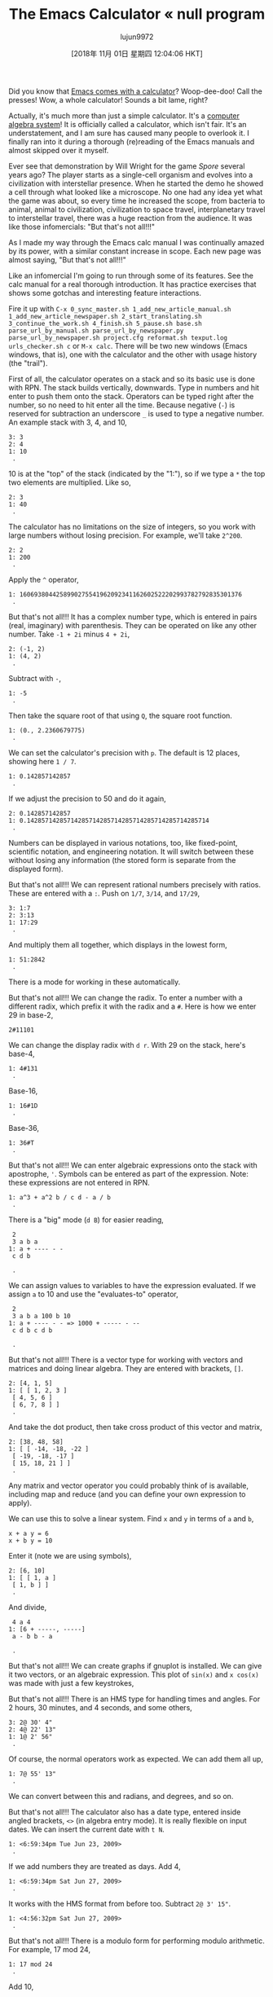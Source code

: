 #+TITLE: The Emacs Calculator « null program
#+URL: https://nullprogram.com/blog/2009/06/23/
#+AUTHOR: lujun9972
#+TAGS: raw
#+DATE: [2018年 11月 01日 星期四 12:04:06 HKT]
#+LANGUAGE:  zh-CN
#+OPTIONS:  H:6 num:nil toc:t \n:nil ::t |:t ^:nil -:nil f:t *:t <:nil

Did you know that [[http://www.gnu.org/software/emacs/calc.html][Emacs comes with a
calculator]]? Woop-dee-doo! Call the presses! Wow, a whole
calculator! Sounds a bit lame, right?

Actually, it's much more than just a simple calculator. It's a [[http://en.wikipedia.org/wiki/Computer_algebra_system][computer
algebra system]]! It is officially called a calculator, which isn't
fair. It's an understatement, and I am sure has caused many people to
overlook it. I finally ran into it during a thorough (re)reading of
the Emacs manuals and almost skipped over it myself.

Ever see that demonstration by Will Wright for the game /Spore/
several years ago? The player starts as a single-cell organism and
evolves into a civilization with interstellar presence. When he
started the demo he showed a cell through what looked like a
microscope. No one had any idea yet what the game was about, so every
time he increased the scope, from bacteria to animal, animal to
civilization, civilization to space travel, interplanetary travel to
interstellar travel, there was a huge reaction from the audience. It
was like those infomercials: "But that's not all!!!"

As I made my way through the Emacs calc manual I was continually
amazed by its power, with a similar constant increase in scope. Each
new page was almost saying, "But that's not all!!!"

Like an infomercial I'm going to run through some of its features. See
the calc manual for a real thorough introduction. It has practice
exercises that shows some gotchas and interesting feature
interactions.

Fire it up with =C-x 0_sync_master.sh 1_add_new_article_manual.sh 1_add_new_article_newspaper.sh 2_start_translating.sh 3_continue_the_work.sh 4_finish.sh 5_pause.sh base.sh parse_url_by_manual.sh parse_url_by_newspaper.py parse_url_by_newspaper.sh project.cfg reformat.sh texput.log urls_checker.sh c= or =M-x calc=. There
will be two new windows (Emacs windows, that is), one with the
calculator and the other with usage history (the "trail").

First of all, the calculator operates on a stack and so its basic use
is done with RPN. The stack builds vertically, downwards. Type in
numbers and hit enter to push them onto the stack. Operators can be
typed right after the number, so no need to hit enter all the
time. Because negative (=-=) is reserved for subtraction an
underscore =_= is used to type a negative number. An
example stack with 3, 4, and 10,

#+BEGIN_EXAMPLE
    3: 3
    2: 4
    1: 10
     .
#+END_EXAMPLE

10 is at the "top" of the stack (indicated by the "1:"), so if we type
a =*= the top two elements are multiplied. Like so,

#+BEGIN_EXAMPLE
    2: 3
    1: 40
     .
#+END_EXAMPLE

The calculator has no limitations on the size of integers, so you work
with large numbers without losing precision. For example, we'll
take =2^200=.

#+BEGIN_EXAMPLE
    2: 2
    1: 200
     .
#+END_EXAMPLE

Apply the =^= operator,

#+BEGIN_EXAMPLE
    1: 1606938044258990275541962092341162602522202993782792835301376
     .
#+END_EXAMPLE

But that's not all!!! It has a complex number type, which is entered
in pairs (real, imaginary) with parenthesis. They can be operated on
like any other number. Take =-1 + 2i= minus =4 + 2i=,

#+BEGIN_EXAMPLE
    2: (-1, 2)
    1: (4, 2)
     .
#+END_EXAMPLE

Subtract with =-=,

#+BEGIN_EXAMPLE
    1: -5
     .
#+END_EXAMPLE

Then take the square root of that using =Q=, the square
root function.

#+BEGIN_EXAMPLE
    1: (0., 2.2360679775)
     .
#+END_EXAMPLE

We can set the calculator's precision with =p=. The default
is 12 places, showing here =1 / 7=.

#+BEGIN_EXAMPLE
    1: 0.142857142857
     .
#+END_EXAMPLE

If we adjust the precision to 50 and do it again,

#+BEGIN_EXAMPLE
    2: 0.142857142857
    1: 0.14285714285714285714285714285714285714285714285714
     .
#+END_EXAMPLE

Numbers can be displayed in various notations, too, like fixed-point,
scientific notation, and engineering notation. It will switch between
these without losing any information (the stored form is separate from
the displayed form).

But that's not all!!! We can represent rational numbers precisely with
ratios. These are entered with a =:=. Push
on =1/7=, =3/14=, and =17/29=,

#+BEGIN_EXAMPLE
    3: 1:7
    2: 3:13
    1: 17:29
     .
#+END_EXAMPLE

And multiply them all together, which displays in the lowest form,

#+BEGIN_EXAMPLE
    1: 51:2842
     .
#+END_EXAMPLE

There is a mode for working in these automatically.

But that's not all!!! We can change the radix. To enter a number with
a different radix, which prefix it with the radix and a
=#=. Here is how we enter 29 in base-2,

#+BEGIN_EXAMPLE
    2#11101
#+END_EXAMPLE

We can change the display radix with =d r=. With 29 on the
stack, here's base-4,

#+BEGIN_EXAMPLE
    1: 4#131
     .
#+END_EXAMPLE

Base-16,

#+BEGIN_EXAMPLE
    1: 16#1D
     .
#+END_EXAMPLE

Base-36,

#+BEGIN_EXAMPLE
    1: 36#T
     .
#+END_EXAMPLE

But that's not all!!! We can enter algebraic expressions onto the
stack with apostrophe, ='=. Symbols can be entered as part
of the expression. Note: these expressions are not entered in RPN.

#+BEGIN_EXAMPLE
    1: a^3 + a^2 b / c d - a / b
     .
#+END_EXAMPLE

There is a "big" mode (=d B=) for easier reading,

#+BEGIN_EXAMPLE
     2
     3 a b a
    1: a + ---- - -
     c d b

     .
#+END_EXAMPLE

We can assign values to variables to have the expression evaluated. If
we assign =a= to 10 and use the "evaluates-to" operator,

#+BEGIN_EXAMPLE
     2
     3 a b a 100 b 10
    1: a + ---- - - => 1000 + ----- - --
     c d b c d b

     .
#+END_EXAMPLE

But that's not all!!! There is a vector type for working with vectors
and matrices and doing linear algebra. They are entered with
brackets, =[]=.

#+BEGIN_EXAMPLE
    2: [4, 1, 5]
    1: [ [ 1, 2, 3 ]
     [ 4, 5, 6 ]
     [ 6, 7, 8 ] ]
     .
#+END_EXAMPLE

And take the dot product, then take cross product of this vector and matrix,

#+BEGIN_EXAMPLE
    2: [38, 48, 58]
    1: [ [ -14, -18, -22 ]
     [ -19, -18, -17 ]
     [ 15, 18, 21 ] ]
     .
#+END_EXAMPLE

Any matrix and vector operator you could probably think of is
available, including map and reduce (and you can define your own
expression to apply).

We can use this to solve a linear system. Find =x=
and =y= in terms of =a= and =b=,

#+BEGIN_EXAMPLE
    x + a y = 6
    x + b y = 10
#+END_EXAMPLE

Enter it (note we are using symbols),

#+BEGIN_EXAMPLE
    2: [6, 10]
    1: [ [ 1, a ]
     [ 1, b ] ]
     .
#+END_EXAMPLE

And divide,

#+BEGIN_EXAMPLE
     4 a 4
    1: [6 + -----, -----]
     a - b b - a

     .
#+END_EXAMPLE

But that's not all!!! We can create graphs if gnuplot is installed. We
can give it two vectors, or an algebraic expression. This plot
of =sin(x)= and =x cos(x)= was made with just a
few keystrokes,

[[/img/emacs/calc-plot.png]]

But that's not all!!! There is an HMS type for handling times and
angles. For 2 hours, 30 minutes, and 4 seconds, and some others,

#+BEGIN_EXAMPLE
    3: 2@ 30' 4"
    2: 4@ 22' 13"
    1: 1@ 2' 56"
     .
#+END_EXAMPLE

Of course, the normal operators work as expected. We can add them all up,

#+BEGIN_EXAMPLE
    1: 7@ 55' 13"
     .
#+END_EXAMPLE

We can convert between this and radians, and degrees, and so on.

But that's not all!!! The calculator also has a date type, entered
inside angled brackets, =<>= (in algebra entry
mode). It is really flexible on input dates. We can insert the current
date with =t N=.

#+BEGIN_EXAMPLE
    1: <6:59:34pm Tue Jun 23, 2009>
     .
#+END_EXAMPLE

If we add numbers they are treated as days. Add 4,

#+BEGIN_EXAMPLE
    1: <6:59:34pm Sat Jun 27, 2009>
     .
#+END_EXAMPLE

It works with the HMS format from before too. Subtract =2@ 3' 15"=.

#+BEGIN_EXAMPLE
    1: <4:56:32pm Sat Jun 27, 2009>
     .
#+END_EXAMPLE

But that's not all!!! There is a modulo form for performing modulo
arithmetic. For example, 17 mod 24,

#+BEGIN_EXAMPLE
    1: 17 mod 24
     .
#+END_EXAMPLE

Add 10,

#+BEGIN_EXAMPLE
    1: 3 mod 24
     .
#+END_EXAMPLE

This is most useful for forms such as =n^p mod M=, which
this will handle efficiently. For example, =3^100000 mod 24=. The naive way would be to find =3^100000= first,
then take the modulus. This involves a computationally expensive
middle step of calculating =3^100000=, a huge number. The
modulo form does it smarter.

But that's not all!!! The calculator can do unit conversions. The
version of Emacs (22.3.1) I am typing in right now knows about 159
different units. For example, I push 65 mph onto the stack,

#+BEGIN_EXAMPLE
    1: 65 mph
     .
#+END_EXAMPLE

Convert to meters per second with =u c=,

#+BEGIN_EXAMPLE
    1: 29.0576 m / s
     .
#+END_EXAMPLE

It is flexible about mixing type of units. For example, I enter 3
cubic meters,

#+BEGIN_EXAMPLE
     3
    1: 3 m

     .
#+END_EXAMPLE

I can convert to gallons,

#+BEGIN_EXAMPLE
    1: 792.516157074 gal
     .
#+END_EXAMPLE

I work in a lab without Internet access during the day, so when I need
to do various conversions Emacs is indispensable.

The speed of light is also a unit. I can enter =1 c= and
convert to meters per second,

#+BEGIN_EXAMPLE
    1: 299792458 m / s
     .
#+END_EXAMPLE

But that's not all!!! As I said, it's a computer algebra system so it
understands symbolic math. Remember those algebraic expressions from
before? I can operate on those. Let's push some expressions onto the
stack,

#+BEGIN_EXAMPLE
    3: ln(x)

     2 a x
    2: a x + --- + c
     b

    1: y + c

     .
#+END_EXAMPLE

Multiply the top two, then add the third,

#+BEGIN_EXAMPLE
     2 a x
    1: ln(x) + (a x + --- + c) (y + c)
     b

     .
#+END_EXAMPLE

Expand with =a x=, then simplify with =a s=,

#+BEGIN_EXAMPLE
     2 a x y 2 a c x 2
    1: ln(x) + a y x + ----- + c y + a c x + ----- + c
     b b

     .
#+END_EXAMPLE

Now, one of the coolest features: calculus. Differentiate with respect
to x, with =a d=,

#+BEGIN_EXAMPLE
     1 a y a c
    1: - + 2 a y x + --- + 2 a c x + ---
     x b b

     .
#+END_EXAMPLE

Or undo that and integrate it,

#+BEGIN_EXAMPLE
     3 2 3 2
     a y x a x y a c x a c x 2
    1: x ln(x) - x + ------ + ------ + c x y + ------ + ------ + x c
     3 2 b 3 2 b

     .
#+END_EXAMPLE

That's just awesome! That's a text editor ... doing calculus!

So, that was most of the main features. It was kind of exhausting
going through all of that, and I am only scratching the surface of
what the calculator can do.

Naturally, it can be extended with some elisp. It provides a
=defmath= macro specifically for this.

I bet (hope?) someday it will have a functions for doing Laplace and
Fourier transforms.


